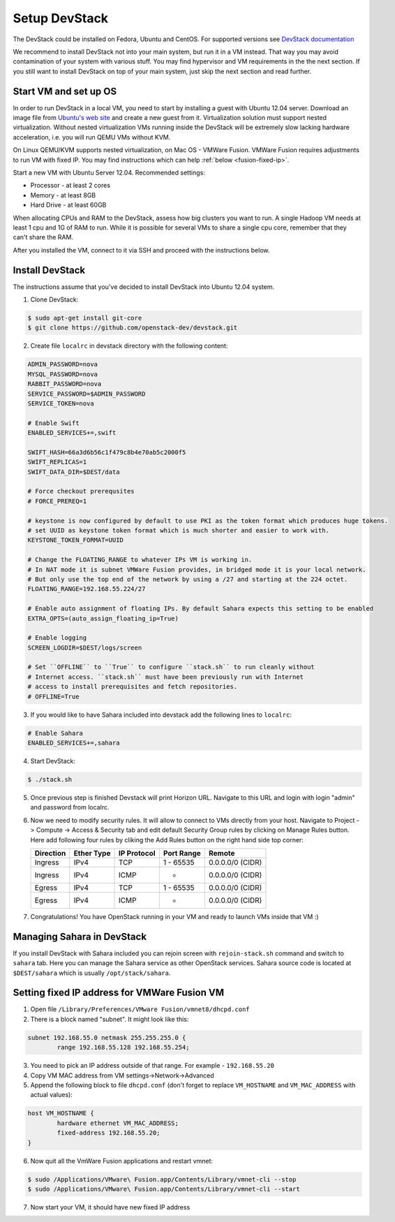Setup DevStack
==============

The DevStack could be installed on Fedora, Ubuntu and CentOS. For supported
versions see `DevStack documentation <http://devstack.org>`_

We recommend to install DevStack not into your main system, but run it in
a VM instead. That way you may avoid contamination of your system
with various stuff. You may find hypervisor and VM requirements in the
the next section. If you still want to install DevStack on top of your
main system, just skip the next section and read further.


Start VM and set up OS
----------------------

In order to run DevStack in a local VM, you need to start by installing
a guest with Ubuntu 12.04 server. Download an image file from
`Ubuntu's web site <http://www.ubuntu.com/download/server>`_ and create
a new guest from it. Virtualization solution must support
nested virtualization. Without nested virtualization VMs running inside
the DevStack will be extremely slow lacking hardware acceleration, i.e.
you will run QEMU VMs without KVM.

On Linux QEMU/KVM supports nested virtualization, on Mac OS - VMWare Fusion.
VMWare Fusion requires adjustments to run VM with fixed IP. You may find
instructions which can help :ref:`below <fusion-fixed-ip>`.

Start a new VM with Ubuntu Server 12.04. Recommended settings:

- Processor - at least 2 cores
- Memory - at least 8GB
- Hard Drive - at least 60GB

When allocating CPUs and RAM to the DevStack, assess how big clusters you
want to run. A single Hadoop VM needs at least 1 cpu and 1G of RAM to run.
While it is possible for several VMs to share a single cpu core, remember
that they can't share the RAM.

After you installed the VM, connect to it via SSH and proceed with the
instructions below.


Install DevStack
----------------

The instructions assume that you've decided to install DevStack into
Ubuntu 12.04 system.

1. Clone DevStack:

.. sourcecode:: console

    $ sudo apt-get install git-core
    $ git clone https://github.com/openstack-dev/devstack.git

2. Create file ``localrc`` in devstack directory with the following content:

.. sourcecode:: bash

    ADMIN_PASSWORD=nova
    MYSQL_PASSWORD=nova
    RABBIT_PASSWORD=nova
    SERVICE_PASSWORD=$ADMIN_PASSWORD
    SERVICE_TOKEN=nova

    # Enable Swift
    ENABLED_SERVICES+=,swift

    SWIFT_HASH=66a3d6b56c1f479c8b4e70ab5c2000f5
    SWIFT_REPLICAS=1
    SWIFT_DATA_DIR=$DEST/data

    # Force checkout prerequsites
    # FORCE_PREREQ=1

    # keystone is now configured by default to use PKI as the token format which produces huge tokens.
    # set UUID as keystone token format which is much shorter and easier to work with.
    KEYSTONE_TOKEN_FORMAT=UUID

    # Change the FLOATING_RANGE to whatever IPs VM is working in.
    # In NAT mode it is subnet VMWare Fusion provides, in bridged mode it is your local network.
    # But only use the top end of the network by using a /27 and starting at the 224 octet.
    FLOATING_RANGE=192.168.55.224/27

    # Enable auto assignment of floating IPs. By default Sahara expects this setting to be enabled
    EXTRA_OPTS=(auto_assign_floating_ip=True)

    # Enable logging
    SCREEN_LOGDIR=$DEST/logs/screen

    # Set ``OFFLINE`` to ``True`` to configure ``stack.sh`` to run cleanly without
    # Internet access. ``stack.sh`` must have been previously run with Internet
    # access to install prerequisites and fetch repositories.
    # OFFLINE=True

3. If you would like to have Sahara included into devstack add the following lines to ``localrc``:

.. sourcecode:: bash

    # Enable Sahara
    ENABLED_SERVICES+=,sahara

4. Start DevStack:

.. sourcecode:: console

    $ ./stack.sh

5. Once previous step is finished Devstack will print Horizon URL. Navigate to this URL and login with login "admin" and password from localrc.

6. Now we need to modify security rules. It will allow to connect to VMs directly from your host. Navigate to Project -> Compute ->  Access & Security tab and edit default Security Group rules by clicking on Manage Rules button. Here add following four rules by cliking the Add Rules button on the right hand side top corner:

   +-----------+------------+-------------+------------+------------------+
   | Direction | Ether Type | IP Protocol | Port Range | Remote           |
   +===========+============+=============+============+==================+
   | Ingress   | IPv4       | TCP         | 1 - 65535  | 0.0.0.0/0 (CIDR) |
   +-----------+------------+-------------+------------+------------------+
   | Ingress   | IPv4       | ICMP        | -          | 0.0.0.0/0 (CIDR) |
   +-----------+------------+-------------+------------+------------------+
   | Egress    | IPv4       | TCP         | 1 - 65535  | 0.0.0.0/0 (CIDR) |
   +-----------+------------+-------------+------------+------------------+
   | Egress    | IPv4       | ICMP        | -          | 0.0.0.0/0 (CIDR) |
   +-----------+------------+-------------+------------+------------------+


7. Congratulations! You have OpenStack running in your VM and ready to launch VMs inside that VM :)


Managing Sahara in DevStack
---------------------------

If you install DevStack with Sahara included you can rejoin screen with
``rejoin-stack.sh`` command and switch to ``sahara`` tab. Here you can manage
the Sahara service as other OpenStack services. Sahara source code is located
at ``$DEST/sahara`` which is usually ``/opt/stack/sahara``.


.. _fusion-fixed-ip:

Setting fixed IP address for VMWare Fusion VM
---------------------------------------------

1. Open file ``/Library/Preferences/VMware Fusion/vmnet8/dhcpd.conf``
2. There is a block named "subnet". It might look like this:

.. sourcecode:: text

    subnet 192.168.55.0 netmask 255.255.255.0 {
            range 192.168.55.128 192.168.55.254;

3. You need to pick an IP address outside of that range. For example - ``192.168.55.20``
4. Copy VM MAC address from VM settings->Network->Advanced
5. Append the following block to file ``dhcpd.conf`` (don't forget to replace ``VM_HOSTNAME`` and ``VM_MAC_ADDRESS`` with actual values):

.. sourcecode:: text

    host VM_HOSTNAME {
            hardware ethernet VM_MAC_ADDRESS;
            fixed-address 192.168.55.20;
    }

6. Now quit all the VmWare Fusion applications and restart vmnet:

.. sourcecode:: console

    $ sudo /Applications/VMware\ Fusion.app/Contents/Library/vmnet-cli --stop
    $ sudo /Applications/VMware\ Fusion.app/Contents/Library/vmnet-cli --start

7. Now start your VM, it should have new fixed IP address
